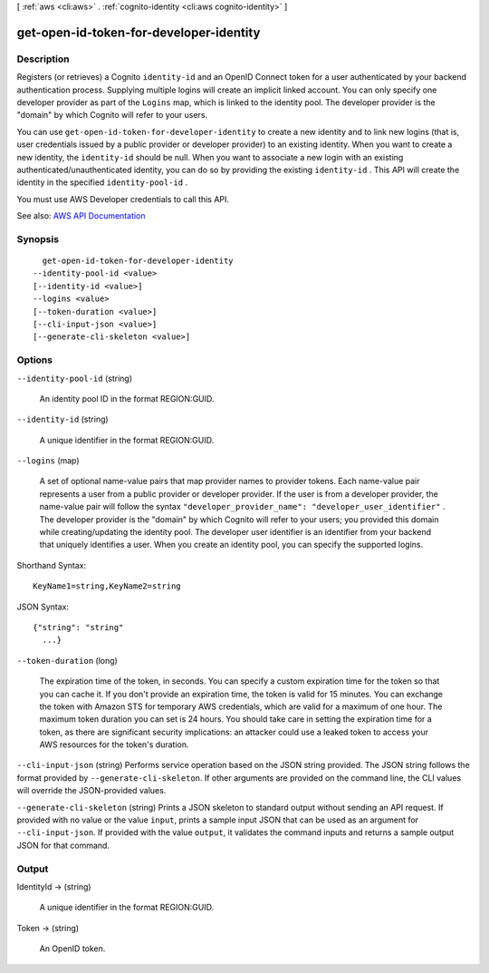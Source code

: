 [ :ref:`aws <cli:aws>` . :ref:`cognito-identity <cli:aws cognito-identity>` ]

.. _cli:aws cognito-identity get-open-id-token-for-developer-identity:


****************************************
get-open-id-token-for-developer-identity
****************************************



===========
Description
===========



Registers (or retrieves) a Cognito ``identity-id`` and an OpenID Connect token for a user authenticated by your backend authentication process. Supplying multiple logins will create an implicit linked account. You can only specify one developer provider as part of the ``Logins`` map, which is linked to the identity pool. The developer provider is the "domain" by which Cognito will refer to your users.

 

You can use ``get-open-id-token-for-developer-identity`` to create a new identity and to link new logins (that is, user credentials issued by a public provider or developer provider) to an existing identity. When you want to create a new identity, the ``identity-id`` should be null. When you want to associate a new login with an existing authenticated/unauthenticated identity, you can do so by providing the existing ``identity-id`` . This API will create the identity in the specified ``identity-pool-id`` .

 

You must use AWS Developer credentials to call this API.



See also: `AWS API Documentation <https://docs.aws.amazon.com/goto/WebAPI/cognito-identity-2014-06-30/GetOpenIdTokenForDeveloperIdentity>`_


========
Synopsis
========

::

    get-open-id-token-for-developer-identity
  --identity-pool-id <value>
  [--identity-id <value>]
  --logins <value>
  [--token-duration <value>]
  [--cli-input-json <value>]
  [--generate-cli-skeleton <value>]




=======
Options
=======

``--identity-pool-id`` (string)


  An identity pool ID in the format REGION:GUID.

  

``--identity-id`` (string)


  A unique identifier in the format REGION:GUID.

  

``--logins`` (map)


  A set of optional name-value pairs that map provider names to provider tokens. Each name-value pair represents a user from a public provider or developer provider. If the user is from a developer provider, the name-value pair will follow the syntax ``"developer_provider_name": "developer_user_identifier"`` . The developer provider is the "domain" by which Cognito will refer to your users; you provided this domain while creating/updating the identity pool. The developer user identifier is an identifier from your backend that uniquely identifies a user. When you create an identity pool, you can specify the supported logins.

  



Shorthand Syntax::

    KeyName1=string,KeyName2=string




JSON Syntax::

  {"string": "string"
    ...}



``--token-duration`` (long)


  The expiration time of the token, in seconds. You can specify a custom expiration time for the token so that you can cache it. If you don't provide an expiration time, the token is valid for 15 minutes. You can exchange the token with Amazon STS for temporary AWS credentials, which are valid for a maximum of one hour. The maximum token duration you can set is 24 hours. You should take care in setting the expiration time for a token, as there are significant security implications: an attacker could use a leaked token to access your AWS resources for the token's duration.

  

``--cli-input-json`` (string)
Performs service operation based on the JSON string provided. The JSON string follows the format provided by ``--generate-cli-skeleton``. If other arguments are provided on the command line, the CLI values will override the JSON-provided values.

``--generate-cli-skeleton`` (string)
Prints a JSON skeleton to standard output without sending an API request. If provided with no value or the value ``input``, prints a sample input JSON that can be used as an argument for ``--cli-input-json``. If provided with the value ``output``, it validates the command inputs and returns a sample output JSON for that command.



======
Output
======

IdentityId -> (string)

  

  A unique identifier in the format REGION:GUID.

  

  

Token -> (string)

  

  An OpenID token.

  

  

